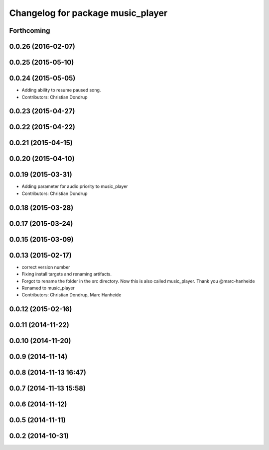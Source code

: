 ^^^^^^^^^^^^^^^^^^^^^^^^^^^^^^^^^^
Changelog for package music_player
^^^^^^^^^^^^^^^^^^^^^^^^^^^^^^^^^^

Forthcoming
-----------

0.0.26 (2016-02-07)
-------------------

0.0.25 (2015-05-10)
-------------------

0.0.24 (2015-05-05)
-------------------
* Adding ability to resume paused song.
* Contributors: Christian Dondrup

0.0.23 (2015-04-27)
-------------------

0.0.22 (2015-04-22)
-------------------

0.0.21 (2015-04-15)
-------------------

0.0.20 (2015-04-10)
-------------------

0.0.19 (2015-03-31)
-------------------
* Adding parameter for audio priority to music_player
* Contributors: Christian Dondrup

0.0.18 (2015-03-28)
-------------------

0.0.17 (2015-03-24)
-------------------

0.0.15 (2015-03-09)
-------------------

0.0.13 (2015-02-17)
-------------------
* correct version number
* Fixing install targets and renaming artifacts.
* Forgot to rename the folder in the src directory. Now this is also called music_player. Thank you @marc-hanheide
* Renamed to music_player
* Contributors: Christian Dondrup, Marc Hanheide

0.0.12 (2015-02-16)
-------------------

0.0.11 (2014-11-22)
-------------------

0.0.10 (2014-11-20)
-------------------

0.0.9 (2014-11-14)
------------------

0.0.8 (2014-11-13 16:47)
------------------------

0.0.7 (2014-11-13 15:58)
------------------------

0.0.6 (2014-11-12)
------------------

0.0.5 (2014-11-11)
------------------

0.0.2 (2014-10-31)
------------------
